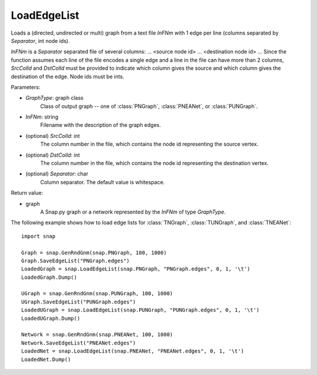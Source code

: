 LoadEdgeList
''''''''''''

.. function:: LoadEdgeList(GraphType, InFNm, SrcColId=0, DstColId=1, Separator=" ")

Loads a (directed, undirected or multi) graph from a text file *InFNm* with 1 edge per line (columns separated by *Separator*, int node ids).

*InFNm* is a *Separator* separated file of several columns: ... <source node id> ... <destination node id> ... Since the function assumes each line of the file encodes a single edge and a line in the file can have more than 2 columns, *SrcColId* and *DstColId* must be provided to indicate which column gives the source and which column gives the destination of the edge. Node ids must be ints.

Parameters:

- *GraphType*: graph class
    Class of output graph -- one of :class:`PNGraph`, :class:`PNEANet`, or :class:`PUNGraph`.

- *InFNm*: string
    Filename with the description of the graph edges.

- (optional) *SrcColId*: int
    The column number in the file, which contains the node id representing the source vertex.

- (optional) *DstColId*: int
    The column number in the file, which contains the node id representing the destination vertex.

- (optional) *Separator*: char
    Column separator. The default value is whitespace.

Return value:

- graph
    A Snap.py graph or a network represented by the *InFNm* of type *GraphType*.


The following example shows how to load edge lists for
:class:`TNGraph`, :class:`TUNGraph`, and :class:`TNEANet`::

    import snap
   
    Graph = snap.GenRndGnm(snap.PNGraph, 100, 1000)
    Graph.SaveEdgeList("PNGraph.edges")
    LoadedGraph = snap.LoadEdgeList(snap.PNGraph, "PNGraph.edges", 0, 1, '\t')
    LoadedGraph.Dump()

    UGraph = snap.GenRndGnm(snap.PUNGraph, 100, 1000)
    UGraph.SaveEdgeList("PUNGraph.edges")
    LoadedUGraph = snap.LoadEdgeList(snap.PUNGraph, "PUNGraph.edges", 0, 1, '\t')
    LoadedUGraph.Dump()
   
    Network = snap.GenRndGnm(snap.PNEANet, 100, 1000)
    Network.SaveEdgeList("PNEANet.edges")
    LoadedNet = snap.LoadEdgeList(snap.PNEANet, "PNEANet.edges", 0, 1, '\t')
    LoadedNet.Dump()


